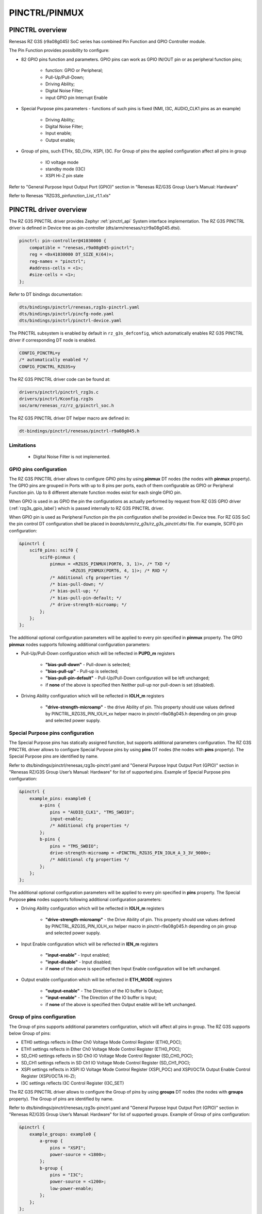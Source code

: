 .. _rzg3s_pinctrl_label:

PINCTRL/PINMUX
==============

PINCTRL overview
----------------

Renesas RZ G3S (r9a08g045) SoC series has combined Pin Function and GPIO Controller module.

The  Pin Function provides possibility to configure:

* 82 GPIO pins function and parameters. GPIO pins can work as GPIO IN/OUT pin or as peripheral function pins;

    * function: GPIO or Peripheral;
    * Pull-Up/Pull-Down;
    * Driving Ability;
    * Digital Noise Filter;
    * input GPIO pin Interrupt Enable

* Special Purpose pins parameters - functions of such pins is fixed (NMI, I3C, AUDIO_CLK1 pins as an example)

    * Driving Ability;
    * Digital Noise Filter;
    * Input enable;
    * Output enable;

* Group of pins, such ETHx, SD_CHx, XSPI, I3C. For Group of pins the applied configuration affect all pins in group

    * IO voltage mode
    * standby mode (I3C)
    * XSPI Hi-Z pin state

Refer to "General Purpose Input Output Port (GPIO)" section in "Renesas RZ/G3S Group User’s Manual: Hardware"

Refer to Renesas "RZG3S_pinfunction_List_r1.1.xls"

PINCTRL driver overview
-----------------------

The RZ G3S PINCTRL driver provides Zephyr :ref:`pinctrl_api` System interface implementation.
The RZ G3S PINCTRL driver is defined in Device tree as pin-controller (dts/arm/renesas/rz/r9a08g045.dtsi).

.. code-block:: dts

    pinctrl: pin-controller@41030000 {
        compatible = "renesas,r9a08g045-pinctrl";
        reg = <0x41030000 DT_SIZE_K(64)>;
        reg-names = "pinctrl";
        #address-cells = <1>;
        #size-cells = <1>;
    };

Refer to DT bindings documentation:

.. code-block:: text

    dts/bindings/pinctrl/renesas,rzg3s-pinctrl.yaml
    dts/bindings/pinctrl/pincfg-node.yaml
    dts/bindings/pinctrl/pinctrl-device.yaml

The PINCTRL subsystem is enabled by default in ``rz_g3s_defconfig``,
which automatically enables RZ G3S PINCTRL driver if corresponding DT node is enabled.

.. code-block:: text

    CONFIG_PINCTRL=y
    /* automatically enabled */
    CONFIG_PINCTRL_RZG3S=y

The RZ G3S PINCTRL driver code can be found at:

.. code-block:: text

    drivers/pinctrl/pinctrl_rzg3s.c
    drivers/pinctrl/Kconfig.rzg3s
    soc/arm/renesas_rz/rz_g/pinctrl_soc.h

The RZ G3S PINCTRL driver DT helper macro are defined in:

.. code-block:: text

    dt-bindings/pinctrl/renesas/pinctrl-r9a08g045.h

Limitations
```````````

    * Digital Noise Filter is not implemented.


GPIO pins configuration
```````````````````````

The RZ G3S PINCTRL driver allows to configure GPIO pins by using **pinmux** DT nodes (the nodes with **pinmux** property).
The GPIO pins are grouped in Ports with up to 8 pins per ports, each of them configurable
as GPIO or Peripheral Function pin.
Up to 8 different alternate function modes exist for each single GPIO pin.

When GPIO is used in as GPIO the pin the configurations as actually performed by request from
RZ G3S GPIO driver (:ref:`rzg3s_gpio_label`) which is passed internally to RZ G3S PINCTRL driver.

When GPIO pin is used as Peripheral Function pin the pin configuration shell be provided in Device tree.
For RZ G3S SoC the pin control DT configuration shell be placed in *boards/arm/rz_g3s/rz_g3s_pinctrl.dtsi* file.
For example, SCIF0 pin configuration:

.. code-block:: dts

    &pinctrl {
        scif0_pins: scif0 {
            scif0-pinmux {
                pinmux = <RZG3S_PINMUX(PORT6, 3, 1)>, /* TXD */
                        <RZG3S_PINMUX(PORT6, 4, 1)>; /* RXD */
                /* Additional cfg properties */
                /* bias-pull-down; */
                /* bias-pull-up; */
                /* bias-pull-pin-default; */
                /* drive-strength-microamp; */
            };
        };
    };

The additional optional configuration parameters will be applied to every pin specified in **pinmux** property.
The GPIO **pinmux** nodes supports following additional configuration parameters:

* Pull-Up/Pull-Down configuration which will be reflected in **PUPD_m** registers

    * **"bias-pull-down"** - Pull-down is selected;
    * **"bias-pull-up"** - Pull-up is selected;
    * **"bias-pull-pin-default"** - Pull-Up/Pull-Down configuration will be left unchanged;
    * if **none** of the above is specified then Neither pull-up nor pull-down is set (disabled).

* Driving Ability configuration which will be reflected in **IOLH_m** registers

    * **"drive-strength-microamp"** - the drive Ability of pin.
      This property should use values defined by PINCTRL_RZG3S_PIN_IOLH_xx helper macro in pinctrl-r9a08g045.h
      depending on pin group and selected power supply.

Special Purpose pins configuration
``````````````````````````````````

The Special Purpose pins has statically assigned function, but supports additional parameters configuration.
The RZ G3S PINCTRL driver allows to configure Special Purpose pins by using **pins** DT nodes (the nodes with **pins** property).
The Special Purpose pins are identified by name.

Refer to dts/bindings/pinctrl/renesas,rzg3s-pinctrl.yaml and
"General Purpose Input Output Port (GPIO)" section in "Renesas RZ/G3S Group User’s Manual: Hardware" for list of supported pins.
Example of Special Purpose pins configuration:

.. code-block:: dts

    &pinctrl {
        example_pins: example0 {
            a-pins {
                pins = "AUDIO_CLK1", "TMS_SWDIO";
                input-enable;
                /* Additional cfg properties */
            };
            b-pins {
                pins = "TMS_SWDIO";
                drive-strength-microamp = <PINCTRL_RZG3S_PIN_IOLH_A_3_3V_9000>;
                /* Additional cfg properties */
            };
        };
    };

The additional optional configuration parameters will be applied to every pin specified in **pins** property.
The Special Purpose **pins** nodes supports following additional configuration parameters:

* Driving Ability configuration which will be reflected in **IOLH_m** registers

    * **"drive-strength-microamp"** - the Drive Ability of pin.
      This property should use values defined by PINCTRL_RZG3S_PIN_IOLH_xx helper macro in pinctrl-r9a08g045.h
      depending on pin group and selected power supply.

* Input Enable configuration which will be reflected in **IEN_m** registers

    * **"input-enable"** - Input enabled;
    * **"input-disable"** - Input disabled;
    * if **none** of the above is specified then Input Enable configuration will be left unchanged.

* Output enable configuration which will be reflected in **ETH_MODE** registers

    * **"output-enable"** - The Direction of the IO buffer is Output;
    * **"input-enable"** - The Direction of the IO buffer is Input;
    * if **none** of the above is specified then Output enable will be left unchanged.

Group of pins configuration
```````````````````````````

The Group of pins supports additional parameters configuration, which will affect all pins in group.
The RZ G3S supports below Group of pins:

* ETH0 settings reflects in Ether Ch0 Voltage Mode Control Register (ETH0_POC);
* ETH1 settings reflects in Ether Ch0 Voltage Mode Control Register (ETH0_POC);
* SD_CH0 settings reflects in SD Ch0 IO Voltage Mode Control Register (SD_CH0_POC);
* SD_CH1 settings reflects in SD Ch1 IO Voltage Mode Control Register (SD_CH1_POC);
* XSPI settings reflects in XSPI IO Voltage Mode Control Register (XSPI_POC) and
  XSPI/OCTA Output Enable Control Register (XSPI/OCTA Hi-Z);
* I3C settings reflects I3C Control Register (I3C_SET)

The RZ G3S PINCTRL driver allows to configure the Group of pins by using **groups** DT nodes (the nodes with **groups** property).
The Group of pins are identified by name.

Refer to dts/bindings/pinctrl/renesas,rzg3s-pinctrl.yaml and
"General Purpose Input Output Port (GPIO)" section in "Renesas RZ/G3S Group User’s Manual: Hardware" for list of supported groups.
Example of Group of pins configuration:

.. code-block:: dts

    &pinctrl {
        example_groups: example0 {
            a-group {
                pins = "XSPI";
                power-source = <1800>;
            };
            b-group {
                pins = "I3C";
                power-source = <1200>;
                low-power-enable;
            };
        };
    };

The Group of pins **groups** nodes supports following configuration parameters depending on group:

* ETH0, ETH1, SD_CH0, SD_CH1, XSPI, I3C

    * **"power-source"** - sets the IO voltage mode for the corresponding group of pins in x_POC registers.

* XSPI

    * **"bias-high-impedance"** - Control to Hi-Z (output disable) in XSPI/OCTA Hi-Z register;
    * **"bias-disable"** - Unlock Hi-Z in XSPI/OCTA Hi-Z register.

* I3C

    * **"low-power-enable"** - Standby mode in I3C_SET register;
    * **"low-power-disable"** - Normal mode in I3C_SET register.


* Output enable configuration which will be reflected in **ETH_MODE** registers

    * **"output-enable"** - The Direction of the IO buffer is Output;
    * **"input-enable"** - The Direction of the IO buffer is Input;
    * if **none** of the above is specified then Output enable will be left unchanged.

PINCTRL consumer interface
``````````````````````````

The consumer device can use standard **pinctrl-X** (and **pinctrl-names**) DT properties to specify
required Pins configuration in DT, and then use Zephyr :ref:`pinctrl_api` to apply it.

.. code-block:: dts

    &scif1 {
        current-speed = <115200>;
        pinctrl-0 = <&scif1_pins>;
        pinctrl-names = "default";
        status = "okay";
    };

    &canfd {
        pinctrl-0 = <&can0_pins &can1_pins>;
        pinctrl-names = "default";
    };

Refer to Zephyr :ref:`pinctrl-guide` for more information.

.. raw:: latex

    \newpage
